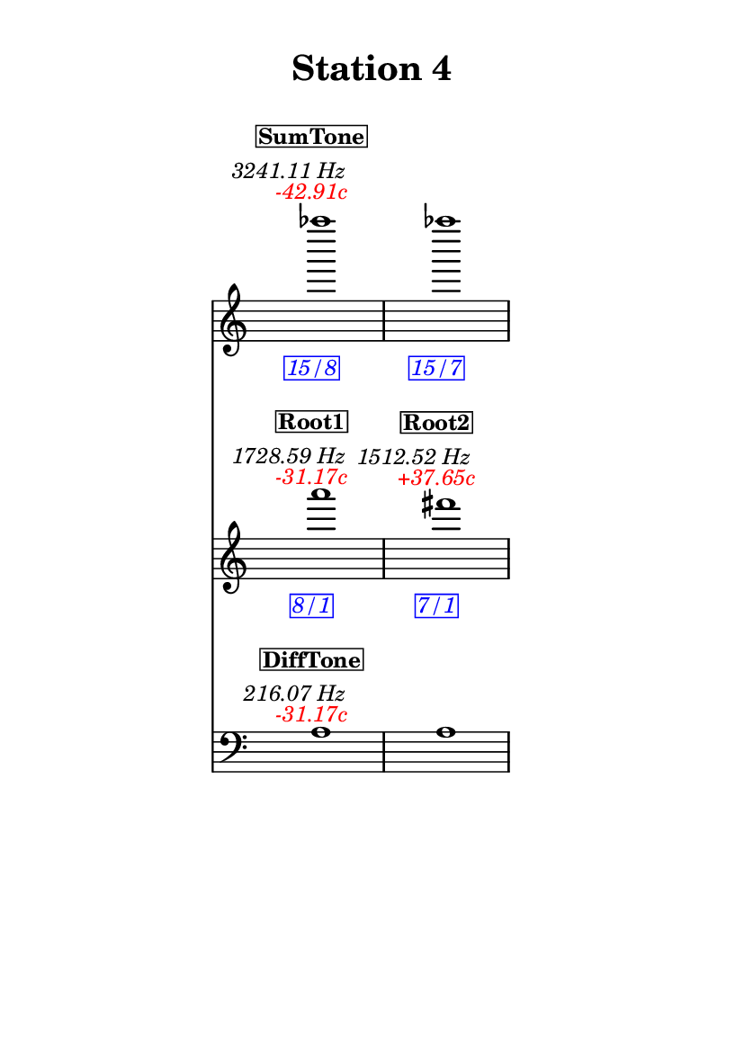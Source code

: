 \version "2.20.0"
\language "english"

#(set-default-paper-size "a6" 'portrait)
#(set-global-staff-size 16)

\header {
    tagline = ##f
    title = \markup {
        \pad-around
            #3
            "Station 4"
        }
}

\layout {
    indent = #25
}

\paper {
    systems-per-page = 1
}

\score {
    \new Score
    <<
        \new Staff
        \with
        {
            \remove Time_signature_engraver
        }
        {
            \clef "treble"
            af''''1
            - \tweak color #red
            ^ \markup {
                \halign
                    #0
                    \italic
                        {
                            -42.91c
                        }
                }
            ^ \markup {
                \halign
                    #1
                    \italic
                        {
                            3241.11
                            Hz
                        }
                }
            ^ \markup {
                \pad-around
                    #1
                    \box
                        \vcenter
                            \halign
                                #0
                                \bold
                                    {
                                        SumTone
                                    }
                }
            - \tweak color #blue
            _ \markup {
                \pad-around
                    #1
                    \box
                        \halign
                            #0
                            \italic
                                {
                                    15/8
                                }
                }
            \override Score.NonMusicalPaperColumn.padding = #5
            \clef "treble"
            af''''1
            - \tweak color #blue
            _ \markup {
                \pad-around
                    #1
                    \box
                        \halign
                            #0
                            \italic
                                {
                                    15/7
                                }
                }
        }
        \new Staff
        \with
        {
            \remove Time_signature_engraver
        }
        {
            \clef "treble"
            a'''1
            - \tweak color #red
            ^ \markup {
                \halign
                    #0
                    \italic
                        {
                            -31.17c
                        }
                }
            ^ \markup {
                \halign
                    #1
                    \italic
                        {
                            1728.59
                            Hz
                        }
                }
            ^ \markup {
                \pad-around
                    #1
                    \box
                        \vcenter
                            \halign
                                #0
                                \bold
                                    {
                                        Root1
                                    }
                }
            - \tweak color #blue
            _ \markup {
                \pad-around
                    #1
                    \box
                        \halign
                            #0
                            \italic
                                {
                                    8/1
                                }
                }
            \clef "treble"
            fs'''1
            - \tweak color #red
            ^ \markup {
                \halign
                    #0
                    \italic
                        {
                            +37.65c
                        }
                }
            ^ \markup {
                \halign
                    #1
                    \italic
                        {
                            1512.52
                            Hz
                        }
                }
            ^ \markup {
                \pad-around
                    #1
                    \box
                        \vcenter
                            \halign
                                #0
                                \bold
                                    {
                                        Root2
                                    }
                }
            - \tweak color #blue
            _ \markup {
                \pad-around
                    #1
                    \box
                        \halign
                            #0
                            \italic
                                {
                                    7/1
                                }
                }
        }
        \new Staff
        \with
        {
            \remove Time_signature_engraver
        }
        {
            \clef "bass"
            a1
            - \tweak color #red
            ^ \markup {
                \halign
                    #0
                    \italic
                        {
                            -31.17c
                        }
                }
            ^ \markup {
                \halign
                    #1
                    \italic
                        {
                            216.07
                            Hz
                        }
                }
            ^ \markup {
                \pad-around
                    #1
                    \box
                        \vcenter
                            \halign
                                #0
                                \bold
                                    {
                                        DiffTone
                                    }
                }
            \clef "bass"
            a1
        }
    >>
}